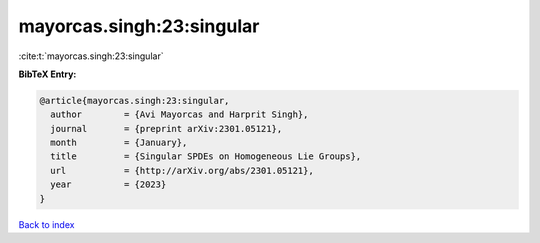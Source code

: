 mayorcas.singh:23:singular
==========================

:cite:t:`mayorcas.singh:23:singular`

**BibTeX Entry:**

.. code-block:: bibtex

   @article{mayorcas.singh:23:singular,
     author        = {Avi Mayorcas and Harprit Singh},
     journal       = {preprint arXiv:2301.05121},
     month         = {January},
     title         = {Singular SPDEs on Homogeneous Lie Groups},
     url           = {http://arXiv.org/abs/2301.05121},
     year          = {2023}
   }

`Back to index <../By-Cite-Keys.html>`_
